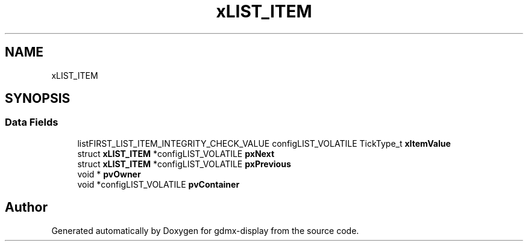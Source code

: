 .TH "xLIST_ITEM" 3 "Mon May 24 2021" "gdmx-display" \" -*- nroff -*-
.ad l
.nh
.SH NAME
xLIST_ITEM
.SH SYNOPSIS
.br
.PP
.SS "Data Fields"

.in +1c
.ti -1c
.RI "listFIRST_LIST_ITEM_INTEGRITY_CHECK_VALUE configLIST_VOLATILE TickType_t \fBxItemValue\fP"
.br
.ti -1c
.RI "struct \fBxLIST_ITEM\fP *configLIST_VOLATILE \fBpxNext\fP"
.br
.ti -1c
.RI "struct \fBxLIST_ITEM\fP *configLIST_VOLATILE \fBpxPrevious\fP"
.br
.ti -1c
.RI "void * \fBpvOwner\fP"
.br
.ti -1c
.RI "void *configLIST_VOLATILE \fBpvContainer\fP"
.br
.in -1c

.SH "Author"
.PP 
Generated automatically by Doxygen for gdmx-display from the source code\&.
